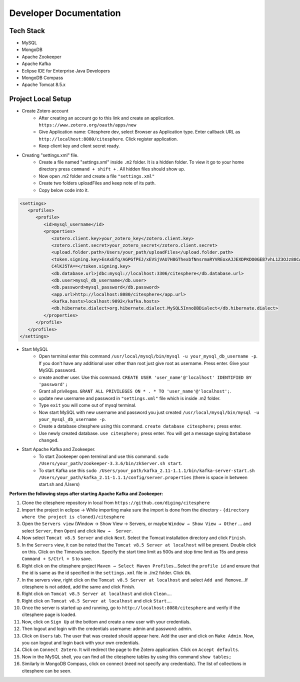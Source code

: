 Developer Documentation
=======================

.. autosummary::
   :toctree: generated


Tech Stack
----------
* MySQL
* MongoDB
* Apache Zookeeper
* Apache Kafka
* Eclipse IDE for Enterprise Java Developers
* MongoDB Compass
* Apache Tomcat 8.5.x

Project Local Setup
-------------------

* Create Zotero account
   * After creating an account go to this link and create an application.  ``https://www.zotero.org/oauth/apps/new``
   * Give Application name: Citesphere dev, select Browser as Application type. Enter callback URL as ``http://localhost:8080/citesphere``. Click register application.
   * Keep client key and client secret ready.

* Creating "settings.xml" file.
   * Create a file named "settings.xml" inside ``.m2`` folder. It is a hidden folder. To view it go to your home directory press ``command + shift +`` . All hidden files should show up.
   * Now open .m2 folder and create a file ``"settings.xml"``
   * Create two folders uploadFiles and keep note of its path.
   * Copy below code into it.

.. code-block:: xml
   
      <settings>
         <profiles>
            <profile>
               <id>mysql_username</id>
               <properties>
                  <zotero.client.key>your_zotero_key</zotero.client.key>
                  <zotero.client.secret>your_zotero_secret</zotero.client.secret>
                  <upload.folder.path>/Users/your_path/uploadFiles</upload.folder.path>
                  <token.signing.key>EsAxEfq/AGPGfPEJ/xEVSjVAU7H8GThexbfNnsrmaRYVREoxAJJEXDPKDO0GE87vhL1Z3OJz88CACq
                  C4lKJ5TA==</token.signing.key>
                  <db.database.url>jdbc:mysql://localhost:3306/citesphere</db.database.url>
                  <db.user>mysql_db_username</db.user>
                  <db.password>mysql_password</db.password>
                  <app.url>http://localhost:8080/citesphere</app.url>
                  <kafka.hosts>localhost:9092</kafka.hosts>
                  <db.hibernate.dialect>org.hibernate.dialect.MySQL5InnoDBDialect</db.hibernate.dialect>
               </properties>
            </profile>
         </profiles>
      </settings>


* Start MySQL
   * Open terminal enter this command ``/usr/local/mysql/bin/mysql -u your_mysql_db_username -p``. 
     If you don't have any additional user other than root just give root as username. Press enter. Give your MySQL password.
      
   * create another user. Use this command. ``CREATE USER 'user_name'@'localhost' IDENTIFIED BY 'password';``
   
   * Grant all privileges.  ``GRANT ALL PRIVILEGES ON * . * TO 'user_name'@'localhost';``.
   
   * update new username and password in ``"settings.xml"`` file which is inside .m2 folder.
   
   * Type ``exit`` you will come out of mysql terminal.
   
   * Now start MySQL with new username and password you just created ``/usr/local/mysql/bin/mysql -u your_mysql_db_username -p``.
   
   * Create a database citesphere using this command. ``create database citesphere;`` press enter.
   
   * Use newly created database. ``use citesphere;`` press enter. You will get a message saying ``Database changed``.


* Start Apache Kafka and Zookeeper.
   * To start Zookeeper open terminal and use this command. ``sudo /Users/your_path/zookeeper-3.3.6/bin/zkServer.sh start``. 
   * To start Kafka use this ``sudo /Users/your_path/kafka_2.11-1.1.1/bin/kafka-server-start.sh /Users/your_path/kafka_2.11-1.1.1/config/server.properties``  (there is space in between start.sh and /Users)

**Perform the following steps after starting Apache Kafka and Zookeeper:**

1. Clone the citesphere repository in local from ``https://github.com/diging/citesphere``

2. Import the project in eclipse → While importing make sure the import is done from the directory - ``{directory where the project is cloned}/citesphere``

3. Open the ``Servers view`` (Window → Show View → Servers, or maybe ``Window → Show View → Other`` ...  and select ``Server``, then ``Open``) and click ``New →  Server``. 

4. Now select ``Tomcat v8.5 Server`` and click ``Next``. Select the Tomcat installation directory and click ``Finish``.

5. In the ``Servers`` view, it can be noted that the ``Tomcat v8.5 Server at localhost`` will be present. Double click on this. Click on the Timeouts section. Specify the start time limit as 500s and stop time limit as 15s and press ``Command + S/Ctrl + S`` to save.

6. Right click on the citesphere project ``Maven → Select Maven Profiles``...Select the ``profile id`` and ensure that the id is same as the id specified in the ``settings.xml`` file in ./m2 folder. Click ``Ok``.

7. In the servers view, right click on the ``Tomcat v8.5 Server at localhost`` and select ``Add and Remove``...If citesphere is not added, add the same and click Finish.

8. Right click on ``Tomcat v8.5 Server at localhost`` and click ``Clean``....

9. Right click on ``Tomcat v8.5 Server at localhost`` and click ``Start``....

10. Once the server is started up and running, go to ``http://localhost:8080/citesphere`` and verify if the citesphere page is loaded.

11. Now, click on ``Sign Up`` at the bottom and create a new user with your credentials.

12. Then logout and login with the credentials username: admin and password: admin.

13. Click on ``Users`` tab. The user that was created should appear here. Add the user and click on ``Make Admin``. Now, you can logout and login back with your own credentials.

14. Click on ``Connect Zotero``. It will redirect the page to the Zotero application. Click on ``Accept defaults``.

15. Now in the MySQL shell, you can find all the citesphere tables by using this command ``show tables;``

16. Similarly in MongoDB Compass, click on connect (need not specify any credentials). The list of collections in citesphere can be seen.